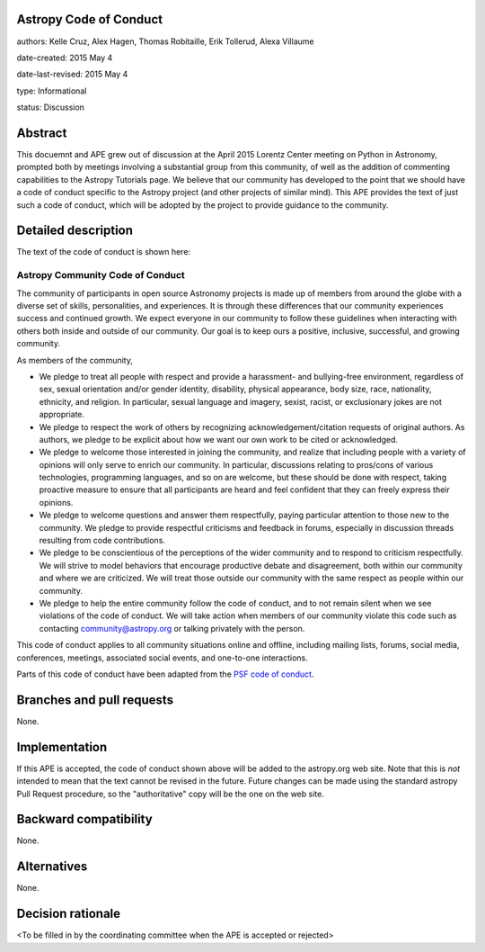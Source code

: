 Astropy Code of Conduct
-----------------------

authors: Kelle Cruz, Alex Hagen, Thomas Robitaille, Erik Tollerud, Alexa Villaume

date-created: 2015 May 4

date-last-revised: 2015 May 4

type: Informational

status: Discussion


Abstract
--------

This docuemnt and APE grew out of discussion at the April 2015 Lorentz Center
meeting on Python in Astronomy, prompted both by meetings involving a
substantial group from this community, of well as the addition of commenting
capabilities to the Astropy Tutorials page.  We believe that our community has
developed to the point that we should have a code of conduct specific to the
Astropy project (and other projects of similar mind).  This APE provides the
text of just such a code of conduct, which will be adopted by the project to
provide guidance to the community.


Detailed description
--------------------

The text of the code of conduct is shown here:

Astropy Community Code of Conduct
=================================

The community of participants in open source Astronomy projects is made up of members from around the globe with a diverse set of skills, personalities, and experiences. It is through these differences that our community experiences success and continued growth. We expect everyone in our community to follow these guidelines when interacting with others both inside and outside of our community. Our goal is to keep ours a positive, inclusive, successful, and growing community.

As members of the community,

* We pledge to treat all people with respect and provide a harassment- and bullying-free environment, regardless of sex, sexual orientation and/or gender identity, disability, physical appearance, body size, race, nationality, ethnicity, and religion. In particular, sexual language and imagery, sexist, racist,  or exclusionary jokes are not appropriate.
* We pledge to respect the work of others by recognizing acknowledgement/citation requests of original authors. As authors, we pledge to be explicit about how we want our own work to be cited or acknowledged.
* We pledge to welcome those interested in joining the community, and realize that including people with a variety of opinions will only serve to enrich our community. In particular, discussions relating to pros/cons of various technologies, programming languages, and so on are welcome, but these should be done with respect, taking proactive measure to ensure that all participants are heard and feel confident that they can freely express their opinions.
* We pledge to welcome questions and answer them respectfully, paying particular attention to those new to the community. We pledge to provide respectful criticisms and feedback in forums, especially in discussion threads resulting from code contributions.
* We pledge to be conscientious of the perceptions of the wider community and to respond to criticism respectfully. We will strive to model behaviors that encourage productive debate and disagreement, both within our community and where we are criticized. We will treat those outside our community with the same respect as people within our community.
* We pledge to help the entire community follow the code of conduct, and to not remain silent when we see violations of the code of conduct. We will take action when members of our community violate this code such as contacting community@astropy.org or talking privately with the person.

This code of conduct applies to all community situations online and offline, including mailing lists, forums, social media, conferences, meetings, associated social events, and one-to-one interactions.

Parts of this code of conduct have been adapted from the `PSF code of conduct <https://www.python.org/psf/codeofconduct/>`_.


Branches and pull requests
--------------------------

None.


Implementation
--------------

If this APE is accepted, the code of conduct shown above will be added to the
astropy.org web site.  Note that this is *not* intended to mean that the text
cannot be revised in the future. Future changes can be made using the standard
astropy Pull Request procedure, so the "authoritative" copy will be the one on
the web site.


Backward compatibility
----------------------

None.


Alternatives
------------

None.


Decision rationale
------------------

<To be filled in by the coordinating committee when the APE is accepted or rejected>
